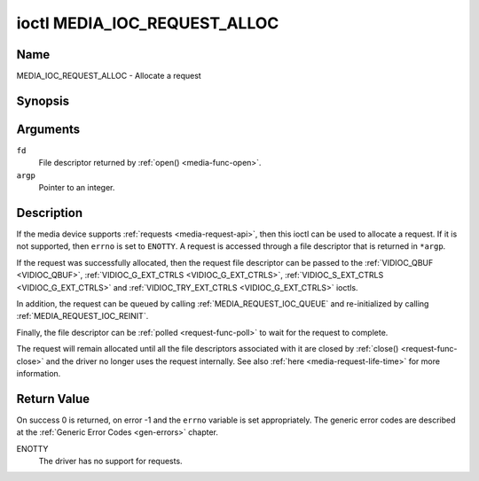 .. This file is dual-licensed: you can use it either under the terms
.. of the GPL 2.0 or the GFDL 1.1+ license, at your option. Note that this
.. dual licensing only applies to this file, and not this project as a
.. whole.
..
.. a) This file is free software; you can redistribute it and/or
..    modify it under the terms of the GNU General Public License as
..    published by the Free Software Foundation version 2 of
..    the License.
..
..    This file is distributed in the hope that it will be useful,
..    but WITHOUT ANY WARRANTY; without even the implied warranty of
..    MERCHANTABILITY or FITNESS FOR A PARTICULAR PURPOSE.  See the
..    GNU General Public License for more details.
..
.. Or, alternatively,
..
.. b) Permission is granted to copy, distribute and/or modify this
..    document under the terms of the GNU Free Documentation License,
..    Version 1.1 or any later version published by the Free Software
..    Foundation, with no Invariant Sections, no Front-Cover Texts
..    and no Back-Cover Texts. A copy of the license is included at
..    Documentation/media/uapi/fdl-appendix.rst.
..
.. TODO: replace it to GPL-2.0 OR GFDL-1.1-or-later WITH no-invariant-sections

.. _media_ioc_request_alloc:

*****************************
ioctl MEDIA_IOC_REQUEST_ALLOC
*****************************

Name
====

MEDIA_IOC_REQUEST_ALLOC - Allocate a request


Synopsis
========

.. c:function:: int ioctl( int fd, MEDIA_IOC_REQUEST_ALLOC, int *argp )
    :name: MEDIA_IOC_REQUEST_ALLOC


Arguments
=========

``fd``
    File descriptor returned by :ref:`open() <media-func-open>`.

``argp``
    Pointer to an integer.


Description
===========

If the media device supports :ref:`requests <media-request-api>`, then
this ioctl can be used to allocate a request. If it is not supported, then
``errno`` is set to ``ENOTTY``. A request is accessed through a file descriptor
that is returned in ``*argp``.

If the request was successfully allocated, then the request file descriptor
can be passed to the :ref:`VIDIOC_QBUF <VIDIOC_QBUF>`,
:ref:`VIDIOC_G_EXT_CTRLS <VIDIOC_G_EXT_CTRLS>`,
:ref:`VIDIOC_S_EXT_CTRLS <VIDIOC_G_EXT_CTRLS>` and
:ref:`VIDIOC_TRY_EXT_CTRLS <VIDIOC_G_EXT_CTRLS>` ioctls.

In addition, the request can be queued by calling
:ref:`MEDIA_REQUEST_IOC_QUEUE` and re-initialized by calling
:ref:`MEDIA_REQUEST_IOC_REINIT`.

Finally, the file descriptor can be :ref:`polled <request-func-poll>` to wait
for the request to complete.

The request will remain allocated until all the file descriptors associated
with it are closed by :ref:`close() <request-func-close>` and the driver no
longer uses the request internally. See also
:ref:`here <media-request-life-time>` for more information.

Return Value
============

On success 0 is returned, on error -1 and the ``errno`` variable is set
appropriately. The generic error codes are described at the
:ref:`Generic Error Codes <gen-errors>` chapter.

ENOTTY
    The driver has no support for requests.
